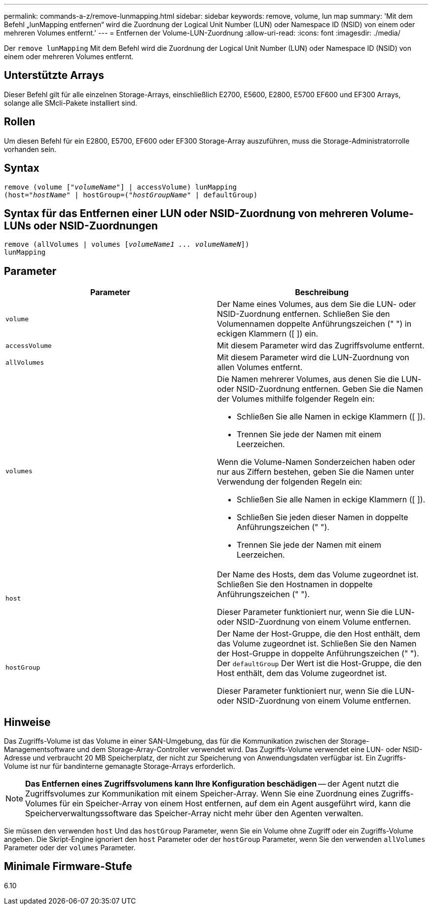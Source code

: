 ---
permalink: commands-a-z/remove-lunmapping.html 
sidebar: sidebar 
keywords: remove, volume, lun map 
summary: 'Mit dem Befehl „lunMapping entfernen“ wird die Zuordnung der Logical Unit Number (LUN) oder Namespace ID (NSID) von einem oder mehreren Volumes entfernt.' 
---
= Entfernen der Volume-LUN-Zuordnung
:allow-uri-read: 
:icons: font
:imagesdir: ./media/


[role="lead"]
Der `remove lunMapping` Mit dem Befehl wird die Zuordnung der Logical Unit Number (LUN) oder Namespace ID (NSID) von einem oder mehreren Volumes entfernt.



== Unterstützte Arrays

Dieser Befehl gilt für alle einzelnen Storage-Arrays, einschließlich E2700, E5600, E2800, E5700 EF600 und EF300 Arrays, solange alle SMcli-Pakete installiert sind.



== Rollen

Um diesen Befehl für ein E2800, E5700, EF600 oder EF300 Storage-Array auszuführen, muss die Storage-Administratorrolle vorhanden sein.



== Syntax

[listing, subs="+macros"]
----
remove (volume pass:quotes[[_"volumeName"_]] | accessVolume) lunMapping
(host=pass:quotes[_"hostName_" | hostGroup=(_"hostGroupName"_] | defaultGroup)
----


== Syntax für das Entfernen einer LUN oder NSID-Zuordnung von mehreren Volume-LUNs oder NSID-Zuordnungen

[listing, subs="+macros"]
----
remove (allVolumes | volumes pass:quotes[[_volumeName1 ... volumeNameN_]])
lunMapping
----


== Parameter

|===
| Parameter | Beschreibung 


 a| 
`volume`
 a| 
Der Name eines Volumes, aus dem Sie die LUN- oder NSID-Zuordnung entfernen. Schließen Sie den Volumennamen doppelte Anführungszeichen (" ") in eckigen Klammern ([ ]) ein.



 a| 
`accessVolume`
 a| 
Mit diesem Parameter wird das Zugriffsvolume entfernt.



 a| 
`allVolumes`
 a| 
Mit diesem Parameter wird die LUN-Zuordnung von allen Volumes entfernt.



 a| 
`volumes`
 a| 
Die Namen mehrerer Volumes, aus denen Sie die LUN- oder NSID-Zuordnung entfernen. Geben Sie die Namen der Volumes mithilfe folgender Regeln ein:

* Schließen Sie alle Namen in eckige Klammern ([ ]).
* Trennen Sie jede der Namen mit einem Leerzeichen.


Wenn die Volume-Namen Sonderzeichen haben oder nur aus Ziffern bestehen, geben Sie die Namen unter Verwendung der folgenden Regeln ein:

* Schließen Sie alle Namen in eckige Klammern ([ ]).
* Schließen Sie jeden dieser Namen in doppelte Anführungszeichen (" ").
* Trennen Sie jede der Namen mit einem Leerzeichen.




 a| 
`host`
 a| 
Der Name des Hosts, dem das Volume zugeordnet ist. Schließen Sie den Hostnamen in doppelte Anführungszeichen (" ").

Dieser Parameter funktioniert nur, wenn Sie die LUN- oder NSID-Zuordnung von einem Volume entfernen.



 a| 
`hostGroup`
 a| 
Der Name der Host-Gruppe, die den Host enthält, dem das Volume zugeordnet ist. Schließen Sie den Namen der Host-Gruppe in doppelte Anführungszeichen (" "). Der `defaultGroup` Der Wert ist die Host-Gruppe, die den Host enthält, dem das Volume zugeordnet ist.

Dieser Parameter funktioniert nur, wenn Sie die LUN- oder NSID-Zuordnung von einem Volume entfernen.

|===


== Hinweise

Das Zugriffs-Volume ist das Volume in einer SAN-Umgebung, das für die Kommunikation zwischen der Storage-Managementsoftware und dem Storage-Array-Controller verwendet wird. Das Zugriffs-Volume verwendet eine LUN- oder NSID-Adresse und verbraucht 20 MB Speicherplatz, der nicht zur Speicherung von Anwendungsdaten verfügbar ist. Ein Zugriffs-Volume ist nur für bandinterne gemanagte Storage-Arrays erforderlich.

[NOTE]
====
*Das Entfernen eines Zugriffsvolumens kann Ihre Konfiguration beschädigen* -- der Agent nutzt die Zugriffsvolumes zur Kommunikation mit einem Speicher-Array. Wenn Sie eine Zuordnung eines Zugriffs-Volumes für ein Speicher-Array von einem Host entfernen, auf dem ein Agent ausgeführt wird, kann die Speicherverwaltungssoftware das Speicher-Array nicht mehr über den Agenten verwalten.

====
Sie müssen den verwenden `host` Und das `hostGroup` Parameter, wenn Sie ein Volume ohne Zugriff oder ein Zugriffs-Volume angeben. Die Skript-Engine ignoriert den `host` Parameter oder der `hostGroup` Parameter, wenn Sie den verwenden `allVolumes` Parameter oder der `volumes` Parameter.



== Minimale Firmware-Stufe

6.10
